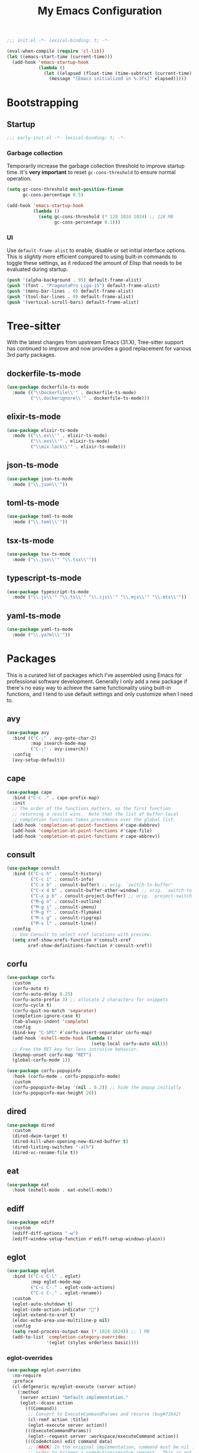 #+title: My Emacs Configuration
#+property: header-args :tangle yes :tangle-mode: #o444 :results silent
#+startup: content indent

#+begin_src emacs-lisp
  ;;; init.el -*- lexical-binding: t; -*-

  (eval-when-compile (require 'cl-lib))
  (let ((emacs-start-time (current-time)))
    (add-hook 'emacs-startup-hook
              (lambda ()
                (let ((elapsed (float-time (time-subtract (current-time) emacs-start-time))))
                  (message "[Emacs initialized in %.3fs]" elapsed)))))
#+end_src

* Bootstrapping

** Startup
:PROPERTIES:
:header-args: :tangle early-init.el :tangle-mode o444 :results silent
:END:

#+begin_src emacs-lisp
  ;;; early-init.el -*- lexical-binding: t; -*-
#+end_src

*** Garbage collection

Temporarily increase the garbage collection threshold to improve
startup time. It's *very important* to reset =gc-cons-threshold= to
ensure normal operation.

#+begin_src emacs-lisp
  (setq gc-cons-threshold most-positive-fixnum
        gc-cons-percentage 0.5)

  (add-hook 'emacs-startup-hook
            (lambda ()
              (setq gc-cons-threshold (* 128 1024 1024) ;; 128 MB
                    gc-cons-percentage 0.1)))
#+end_src

*** UI

Use =default-frame-alist= to enable, disable or set initial interface
options. This is /slightly/ more efficient compared to using built-in
commands to toggle these settings, as it reduced the amount of Elisp
that needs to be evaluated during startup.

#+begin_src emacs-lisp
  (push '(alpha-background . 95) default-frame-alist)
  (push '(font . "PragmataPro Liga-15") default-frame-alist)
  (push '(menu-bar-lines . 0) default-frame-alist)
  (push '(tool-bar-lines . 0) default-frame-alist)
  (push '(vertical-scroll-bars) default-frame-alist)
#+end_src

* Tree-sitter

With the latest changes from upstream Emacs (31.X), Tree-sitter
support has continued to improve and now provides a good replacement
for various 3rd party packages.

** dockerfile-ts-mode

#+begin_src emacs-lisp
  (use-package dockerfile-ts-mode
    :mode (("\\Dockerfile\\'" . dockerfile-ts-mode)
           ("\\.dockerignore\\'" . dockerfile-ts-mode)))
#+end_src

** elixir-ts-mode

#+begin_src emacs-lisp
  (use-package elixir-ts-mode
    :mode (("\\.ex\\'" . elixir-ts-mode)
           ("\\.exs\\'" . elixir-ts-mode)
           ("\\mix.lock\\'" . elixir-ts-mode)))
#+end_src

** json-ts-mode

#+begin_src emacs-lisp
  (use-package json-ts-mode
    :mode ("\\.json\\'"))
#+end_src

** toml-ts-mode

#+begin_src emacs-lisp
  (use-package toml-ts-mode
    :mode ("\\.toml\\'"))
#+end_src

** tsx-ts-mode

#+begin_src emacs-lisp
  (use-package tsx-ts-mode
    :mode ("\\.jsx\\'" "\\.tsx\\'"))
#+end_src

** typescript-ts-mode

#+begin_src emacs-lisp
  (use-package typescript-ts-mode
    :mode ("\\.js\\'" "\\.ts\\'" "\\.cjs\\'" "\\.mjs\\'" "\\.mts\\'"))
#+end_src

** yaml-ts-mode

#+begin_src emacs-lisp
  (use-package yaml-ts-mode
    :mode ("\\.ya?ml\\'"))
#+end_src

* Packages

This is a curated list of packages which I've assembled using Emacs
for professional software development. Generally I only add a new
package if there's no easy way to achieve the same functionality using
built-in functions, and I tend to use default settings and only
customize when I need to.

** avy

#+begin_src emacs-lisp
  (use-package avy
    :bind (("C-;" . avy-goto-char-2)
           :map isearch-mode-map
           ("C-;" . avy-isearch))
    :config
    (avy-setup-default))
#+end_src

** cape

#+begin_src emacs-lisp
  (use-package cape
    :bind ("C-c ." . cape-prefix-map)
    :init
    ;; The order of the functions matters, as the first function
    ;; returning a result wins.  Note that the list of buffer-local
    ;; completion functions takes precedence over the global list.
    (add-hook 'completion-at-point-functions #'cape-dabbrev)
    (add-hook 'completion-at-point-functions #'cape-file)
    (add-hook 'completion-at-point-functions #'cape-abbrev))
#+end_src

** consult

#+begin_src emacs-lisp
  (use-package consult
    :bind (("C-c h" . consult-history)
           ("C-c i" . consult-info)
           ("C-x b" . consult-buffer) ;; orig. `switch-to-buffer'
           ("C-x 4 b" . consult-buffer-other-window) ;; orig. `switch-to-buffer-other-window'
           ("C-x p b" . consult-project-buffer) ;; orig. `project-switch-to-buffer'
           ("M-g o" . consult-outline)
           ("M-g i" . consult-imenu)
           ("M-g f" . consult-flymake)
           ("M-s g" . consult-ripgrep)
           ("M-s l" . consult-line))
    :config
    ;; Use Consult to select xref locations with preview.
    (setq xref-show-xrefs-function #'consult-xref
          xref-show-definitions-function #'consult-xref))
#+end_src

** corfu

#+begin_src emacs-lisp
  (use-package corfu
    :custom
    (corfu-auto t)
    (corfu-auto-delay 0.25)
    (corfu-auto-prefix 3) ;; allocate 2 characters for snippets
    (corfu-cycle t)
    (corfu-quit-no-match 'separator)
    (completion-ignore-case t)
    (tab-always-indent 'complete)
    :config
    (bind-key "C-SPC" #'corfu-insert-separator corfu-map)
    (add-hook 'eshell-mode-hook (lambda ()
                                  (setq-local corfu-auto nil)))
    ;; Free the RET key for less intrusive behavior.
    (keymap-unset corfu-map "RET")
    (global-corfu-mode 1))
#+end_src

#+begin_src emacs-lisp
  (use-package corfu-popupinfo
    :hook (corfu-mode . corfu-popupinfo-mode)
    :custom
    (corfu-popupinfo-delay '(nil . 0.2)) ;; hide the popup initially
    (corfu-popupinfo-max-height 20))
#+end_src

** dired

#+begin_src emacs-lisp
  (use-package dired
    :custom
    (dired-dwim-target t)
    (dired-kill-when-opening-new-dired-buffer t)
    (dired-listing-switches "-alh")
    (dired-vc-rename-file t))
#+end_src

** eat

#+begin_src emacs-lisp
  (use-package eat
    :hook (eshell-mode . eat-eshell-mode))
#+end_src

** ediff

#+begin_src emacs-lisp
  (use-package ediff
    :custom
    (ediff-diff-options "-w")
    (ediff-window-setup-function #'ediff-setup-windows-plain))
#+end_src

** eglot

#+begin_src emacs-lisp
  (use-package eglot
    :bind (("C-c C-l" . eglot)
           :map eglot-mode-map
           ("C-c C-." . eglot-code-actions)
           ("C-c C-," . eglot-rename))
    :custom
    (eglot-auto-shutdown t)
    (eglot-code-action-indicator "")
    (eglot-extend-to-xref t)
    (eldoc-echo-area-use-multiline-p nil)
    :config
    (setq read-process-output-max (* 1024 1024)) ;; 1 MB
    (add-to-list 'completion-category-overrides
                 '(eglot (styles orderless basic))))
#+end_src

*** eglot-overrides

#+begin_src emacs-lisp
  (use-package eglot-overrides
    :no-require
    :preface
    (cl-defgeneric my/eglot-execute (server action)
      (:method
       (server action) "Default implementation."
       (eglot--dcase action
         (((Command))
          ;; Convert to ExecuteCommandParams and recurse (bug#71642)
          (cl-remf action :title)
          (eglot-execute server action))
         (((ExecuteCommandParams))
          (eglot--request server :workspace/executeCommand action))
         (((CodeAction) edit command data)
          ;; [HACK] In the original implementation, command must be nil in
          ;; order to trigger a codeAction/resolve request.  This is not
          ;; compliant with the specification, assuming the client
          ;; supports resolving the edit property lazily, so I've
          ;; removed the condition.
          (if (and (null edit) data
                   (eglot-server-capable :codeActionProvider :resolveProvider))
              (eglot-execute server (eglot--request server :codeAction/resolve action))
            (when edit (eglot--apply-workspace-edit edit this-command))
            (when command
              ;; Recursive call with what must be a Command object (bug#71642)
              (eglot-execute server command)))))))

    (defun my/eglot--apply-workspace-edit (wedit origin)
      (eglot--dbind ((WorkspaceEdit) changes documentChanges) wedit
        (let ((prepared
               (cl-remove-if
                ;; [HACK] Some servers can send documentChanges that don't
                ;; define any edits.  We drop these since I don't know
                ;; how to deal with them.
                (lambda (x) (cl-every #'null x))
                (mapcar
                 (eglot--lambda ((TextDocumentEdit) textDocument edits)
                   (eglot--dbind ((VersionedTextDocumentIdentifier) uri version)
                       textDocument
                     (list (eglot-uri-to-path uri) edits version)))
                 documentChanges))))
          (unless (and changes documentChanges)
            ;; We don't want double edits, and some servers send both
            ;; changes and documentChanges.  This unless ensures that we
            ;; prefer documentChanges over changes.
            (cl-loop for (uri edits) on changes by #'cddr
                     do (push (list (eglot-uri-to-path uri) edits) prepared)))
          (cl-flet ((notevery-visited-p ()
                      (cl-notevery #'find-buffer-visiting
                                   (mapcar #'car prepared)))
                    (accept-p ()
                      (y-or-n-p
                       (format "[eglot] Server wants to edit:\n%sProceed? "
                               (cl-loop
                                for (f eds _) in prepared
                                concat (format
                                        "  %s (%d change%s)\n"
                                        f (length eds)
                                        (if (> (length eds) 1) "s" ""))))))
                    (apply ()
                      (cl-loop for edit in prepared
                               for (path edits version) = edit
                               do (with-current-buffer (find-file-noselect path)
                                    (eglot--apply-text-edits edits version))
                               finally (eldoc) (eglot--message "Edit successful!"))))
            (let ((decision (eglot--confirm-server-edits origin prepared)))
              (cond
               ((or (eq decision 'diff)
                    (and (eq decision 'maybe-diff) (notevery-visited-p)))
                (eglot--propose-changes-as-diff prepared))
               ((or (memq decision '(t summary))
                    (and (eq decision 'maybe-summary) (notevery-visited-p)))
                (when (accept-p) (apply)))
               (t
                (apply))))))))
    :config
    (advice-add 'eglot-execute :override #'my/eglot-execute)
    (advice-add 'eglot--apply-workspace-edit :override #'my/eglot--apply-workspace-edit))
#+end_src

** emacs

This pseudo-package represents Emacs itself, and configures many
variables and advices that relate to core functionality that isn't
considered a "package" unto itself.

#+begin_src emacs-lisp
  (use-package emacs
    :demand t
    :bind* (("<f6>" . whitespace-mode)
            ("<f7>" . display-line-numbers-mode)
            ("<f8>" . hl-line-mode)
            ("C-<" . hs-hide-block)
            ("C->" . hs-show-block)
            ("C-x C-d" . duplicate-line) ;; orig. `list-directory'
            ("C-c z" . delete-trailing-whitespace))
    :custom
    ;; Open the *scratch* buffer when Emacs starts.
    (inhibit-startup-screen t)
    (initial-buffer-choice t)

    ;; Show column numbers in the mode line.
    (column-number-mode 1)

    ;; Disable line numbers in all buffers.
    (global-display-line-numbers-mode nil)
    ;; (display-line-numbers-type 'relative)

    ;; Show the current file's full path in the title.
    (frame-title-format
     '(:eval (if buffer-file-name default-directory "%b")))

    ;; Write customizations to a temporary file.
    (custom-file (make-temp-file "emacs-custom-"))

    ;; Replace active selection when typing.
    (delete-selection-mode 1)

    ;; Automatically detect and reload files when they change on disk.
    (auto-revert-verbose t)
    (global-auto-revert-mode 1)

    ;; Hide commands in M-x which do not work in the current mode.
    (read-extended-command-predicate #'command-completion-default-include-p)

    ;; Save minibuffer history.
    (savehist-mode 1)

    ;; Enable numbered backup files and store them in a central
    ;; location.
    (version-control t)
    (delete-old-versions t)
    (backup-directory-alist `(("." . ,(expand-file-name
                                       (concat user-emacs-directory "backups")))))

    ;; Use SPC instead of TAB for indentation.
    (indent-tabs-mode nil)

    ;; The default behavior in Emacs is that TAB just indents the
    ;; current line.  We want TAB to both indent and complete the thing
    ;; at point.
    (tab-always-indent 'complete)
    (tab-width 2)

    ;; Display the key bindings for incomplete commands in a popup.
    (which-key-mode 1)

    :config
    ;; Highlight trailing whitespace for programming modes.
    (add-hook 'prog-mode-hook (lambda ()
                                (setq show-trailing-whitespace t)))

    ;; Don't wrap lines while programming.
    (add-hook 'prog-mode-hook (lambda ()
                                (setq truncate-lines t)))

    (unless (version< emacs-version "31")
      (setq mode-line-collapse-minor-modes t)
      (bind-key "<f9>" (lambda ()
                         (interactive)
                         (setq mode-line-collapse-minor-modes
                               (not mode-line-collapse-minor-modes)))))

    ;; Enable some useful commands which are disabled by default.
    (dolist (cmd '(dired-find-alternate-file
                   downcase-region
                   narrow-to-region
                   upcase-region))
      (put cmd 'disabled nil)))
#+end_src

** embark

#+begin_src emacs-lisp
  (use-package embark
    :bind (("C-." . embark-act)
           ("M-." . embark-dwim) ;; orig. `xref-find-definitions'
           ([remap describe-bindings] . embark-bindings))
    :config
    (setq prefix-help-command #'embark-prefix-help-command)

    ;; Embark actions for this buffer/file.
    (defun embark-target-this-buffer-file ()
      (cons 'this-buffer-file (buffer-name)))

    (add-to-list 'embark-target-finders #'embark-target-this-buffer-file 'append)

    (defvar-keymap embark-this-buffer-file-map
      :doc "Commands to act on the current file or buffer."
      :parent embark-general-map)

    (add-to-list 'embark-keymap-alist '(this-buffer-file . embark-this-buffer-file-map)))
#+end_src

** embark-consult

#+begin_src emacs-lisp
  (use-package embark-consult)
#+end_src

** envrc

#+begin_src emacs-lisp
  (use-package envrc
    :hook (after-init . envrc-global-mode))
#+end_src

** expand-region

#+begin_src emacs-lisp
  (use-package expand-region
    :bind* ("C-," . er/expand-region))
#+end_src

** flymake

#+begin_src emacs-lisp
  (use-package flymake
    :custom
    (flymake-show-diagnostics-at-end-of-line t)
    :config
    (bind-keys :map flymake-mode-map
               ("M-n" . flymake-goto-next-error)
               ("M-p" . flymake-goto-prev-error)))
#+end_src

** forge

#+begin_src emacs-lisp
  (use-package forge
    :after magit
    :config
    ;; Hide issues from the `magit' status buffer.
    (remove-hook 'magit-status-sections-hook 'forge-insert-issues))
#+end_src

** gptel

There's many dangers and pitfalls with AI-driven development, but for
the wary developer there's a lot of benefit of code generation in
certain areas. What makes AI even more powerful is tool integration,
especially if your text editor is included in that list - which is the
case with =gptel=.

#+begin_src emacs-lisp
  (use-package gptel
    :commands (gptel gptel-send gptel-rewrite)
    :bind (("<C-return>" . other-window)
           ("C-c <return>" . gptel-send)
           ("C-c C-SPC" . gptel-menu)
           ("C-c C-g" . gptel-abort)
           ("C-c r" . gptel-rewrite)
           :map embark-region-map
           ("+" . gptel-add)
           :map embark-this-buffer-file-map
           ("+" . gptel-add))
    :hook (gptel-mode . visual-line-mode)
    :custom
    (gptel-default-mode 'org-mode)
    :config
    (add-hook 'gptel-mode-hook (lambda ()
                                 (display-line-numbers-mode -1)))

    (require 'gptel-gh)

    (defvar gptel--copilot
      (gptel-make-gh-copilot "Copilot"))

    (setq-default gptel-model 'claude-3.7-sonnet
                  gptel-backend gptel--copilot))
#+end_src

** helpful

#+begin_src emacs-lisp
  (use-package helpful
    :bind (("C-c C-d" . helpful-at-point)
           ([remap describe-command] . helpful-command)
           ([remap describe-function] . helpful-callable)
           ([remap describe-key] . helpful-key)
           ([remap describe-variable] . helpful-variable)
           ([remap describe-symbol] . helpful-symbol)))
#+end_src

** jinx

#+begin_src emacs-lisp
  (use-package jinx
    :bind (("M-$" . jinx-correct)
           ("C-M-$" . jinx-languages))
    :hook ((text-mode org-mode markdown-mode) . jinx-mode))
#+end_src

** magit

#+begin_src emacs-lisp
  (use-package magit
    :bind ("C-x g" . magit-status)
    :hook (magit-mode . hl-line-mode)
    :custom
    (magit-diff-refine-hunk 'all)
    :config
    (transient-bind-q-to-quit)
    (defun my/magit-disable-whitespace-mode ()
      "Disable `whitespace-mode' in Magit buffers."
      (whitespace-mode -1))
    (add-hook 'magit-section-mode-hook #'my/magit-disable-whitespace-mode))
#+end_src

** marginalia

#+begin_src emacs-lisp
  (use-package marginalia
    :config
    (marginalia-mode 1))
#+end_src

** markdown-mode

#+begin_src emacs-lisp
  (use-package markdown-mode
    :mode (("README\\.md\\'" . gfm-mode)
           ("\\.md\\'" . markdown-mode)))
#+end_src

** modus-themes

#+begin_src emacs-lisp
  (use-package modus-themes
    :custom
    (modus-themes-italic-constructs t)
    (modus-themes-prompts '(bold))
    (modus-themes-headings '((t . (regular 1.15))))
    (modus-themes-to-toggle '(modus-operandi modus-vivendi))
    :config
    (defun my/modus-themes-custom-faces (&rest _)
      (modus-themes-with-colors
        (setq lsp-ui-doc-border border)
        (custom-set-faces
         `(flymake-end-of-line-diagnostics-face ((,c :box nil)))
         `(flymake-error-echo-at-eol ((,c :foreground ,red-cooler :background ,bg-red-nuanced)))
         `(flymake-note-echo-at-eol ((,c :foreground ,cyan-cooler :background ,bg-cyan-nuanced )))
         `(flymake-warning-echo-at-eol ((,c :foreground ,yellow-cooler :background ,bg-yellow-nuanced))))))
    (add-hook 'modus-themes-post-load-hook #'my/modus-themes-custom-faces)

    (setq modus-themes-common-palette-overrides
          `((bg-mode-line-active bg-inactive)
            (bg-mode-line-inactive bg-dim)
            (border-mode-line-active fg-dim)
            (border-mode-line-inactive bg-active)

            (fringe unspecified)

            (bg-region bg-inactive)
            (fg-region unspecified)

            (fg-line-number-active fg-alt)
            (fg-line-number-inactive bg-inactive)
            (bg-line-number-active unspecified)
            (bg-line-number-inactive unspecified)))

    (modus-themes-load-theme 'modus-vivendi)

    (bind-key "<f5>" #'modus-themes-toggle))
#+end_src

** move-text

#+begin_src emacs-lisp
  (use-package move-text
    :bind (("C-M-n" . move-text-down) ;; orig. `forward-list'
           ("C-M-p" . move-text-up)) ;; orig. `backward-list'
    :preface
    (defun indent-region-advice (&rest ignored)
      (let ((deactivate deactivate-mark))
        (if (region-active-p)
            (indent-region (region-beginning) (region-end))
          (indent-region (line-beginning-position) (line-end-position)))
        (setq deactivate-mark deactivate)))
    :config
    (move-text-default-bindings)

    (advice-add #'move-text-up :after 'indent-region-advice)
    (advice-add #'move-text-down :after 'indent-region-advice))
#+end_src

** nix-mode

#+begin_src emacs-lisp
  (use-package nix-mode
    :mode "\\.nix\\'"
    :custom
    (nix-indent-function 'nix-indent-line))
#+end_src

** orderless

#+begin_src emacs-lisp
  (use-package orderless
    :custom
    (completion-styles '(orderless basic))
    (completion-category-overrides '((file (styles basic partial-completion)))))
#+end_src

** org

#+begin_src emacs-lisp
  (use-package org
    :custom
    (org-M-RET-may-split-line '((default . nil)))
    (org-insert-heading-respect-content t)
    (org-log-done 'time)
    (org-log-into-drawer t)

    (org-directory "~/org")
    (org-agenda-files (list org-directory))

    (org-todo-keywords
     '((sequence "TODO(t)" "WAIT(w!)" "|" "CANCEL(c!)" "DONE(d!)"))))
#+end_src

** perspective

#+begin_src emacs-lisp
  (use-package perspective
    :custom
    (persp-mode-prefix-key (kbd "C-z"))
    :init
    (persp-mode 1))
#+end_src

Configure =consult= to only list buffers in the current perspective.

#+begin_src emacs-lisp
  (use-package perspective-consult
    :no-require t
    :after (perspective consult)
    :config
    (consult-customize consult--source-buffer :hidden t :default nil)
    (add-to-list 'consult-buffer-sources persp-consult-source))
#+end_src

** pragmatapro-mode

#+begin_src emacs-lisp
  (use-package pragmatapro-mode
    :hook (prog-mode . pragmatapro-mode)
    :custom
    (pragmatapro-enable-ligatures-in-comments t))
#+end_src

** vertico

#+begin_src emacs-lisp
  (use-package vertico
    :custom
    (vertico-cycle t)
    :config
    (bind-keys :map vertico-map
               ("C-M-n" . vertico-next-group)
               ("C-M-p" . vertico-previous-group))
    (vertico-mode 1))
#+end_src

#+begin_src emacs-lisp
  (use-package vertico-multiform
    :after vertico
    :custom
    (vertico-multiform-commands
     '((consult-ripgrep buffer)
       (consult-xref buffer)
       (embark-bindings buffer)))
    :config
    (vertico-multiform-mode 1))
#+end_src

** wgrep

#+begin_src emacs-lisp
  (use-package wgrep
    :custom
    (wgrep-auto-save-buffer t))
#+end_src

** yasnippet

#+begin_src emacs-lisp
  (use-package yasnippet
    :hook (prog-mode . yas-minor-mode-on)
    :custom
    (yas-triggers-in-field t)
    (yas-wrap-around-region t)
    :config
    (yas-reload-all))
#+end_src
